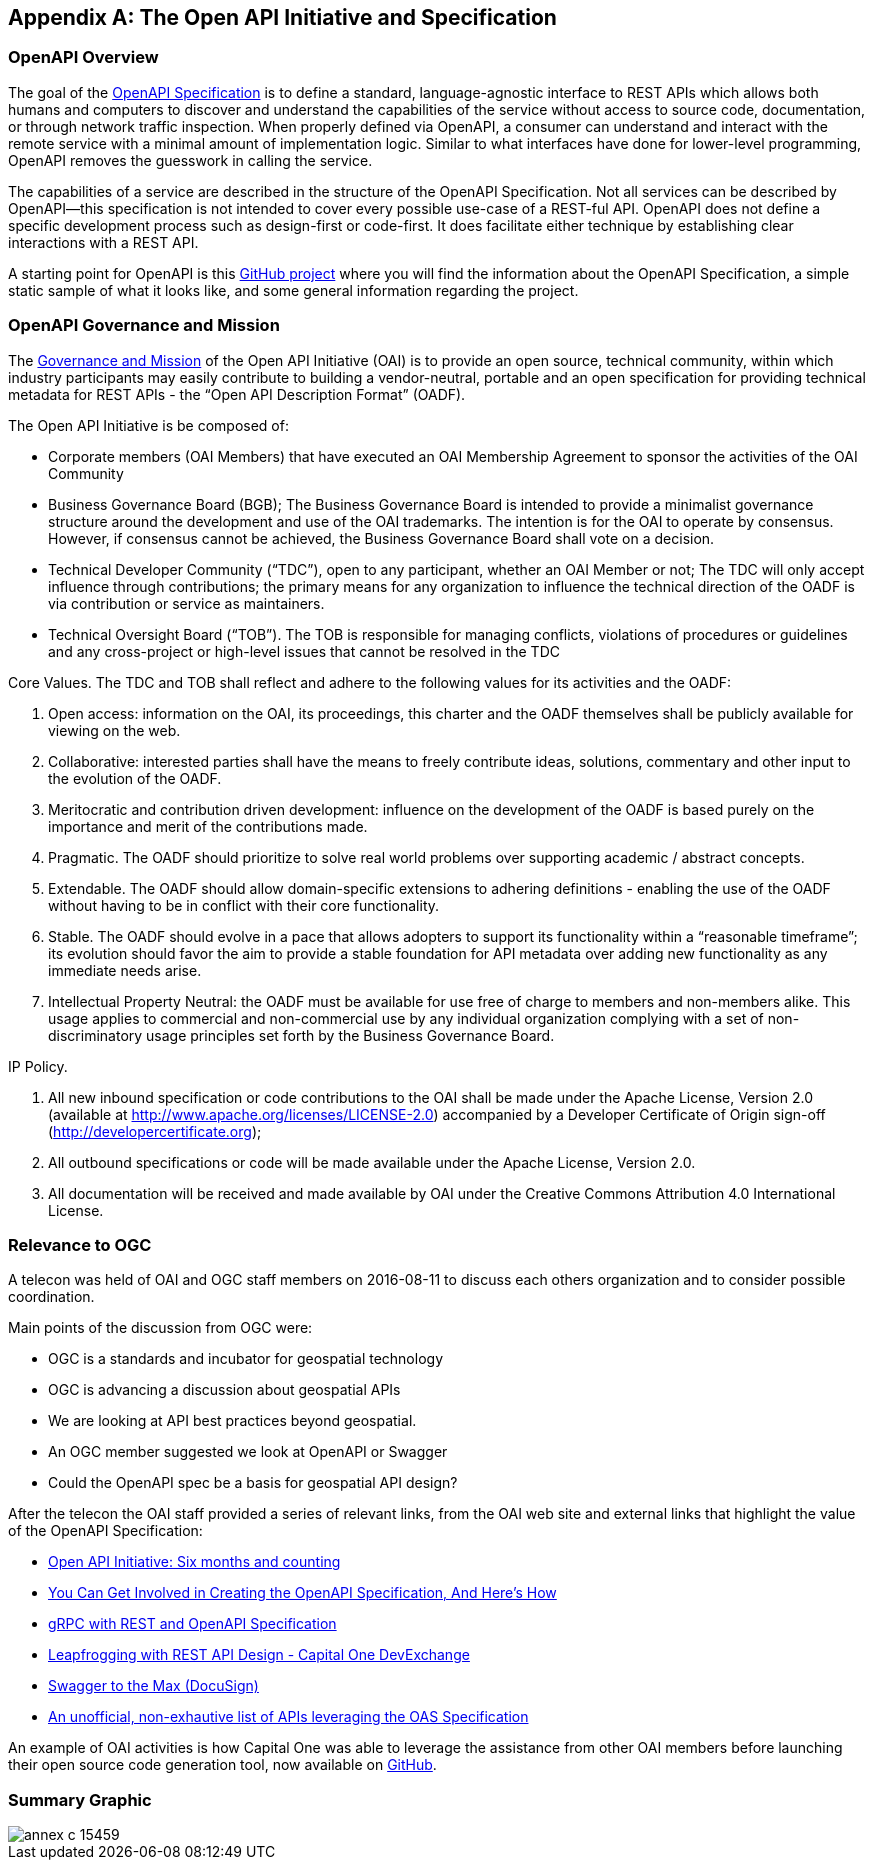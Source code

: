 [appendix]

== The Open API Initiative and Specification

[float]
=== OpenAPI Overview

The goal of the https://openapis.org/specification[OpenAPI Specification] is to define a standard, language-agnostic interface to REST APIs which allows both humans and computers to discover and understand the capabilities of the service without access to source code, documentation, or through network traffic inspection. When properly defined via OpenAPI, a consumer can understand and interact with the remote service with a minimal amount of implementation logic. Similar to what interfaces have done for lower-level programming, OpenAPI removes the guesswork in calling the service.

The capabilities of a service are described in the structure of the OpenAPI Specification. Not all services can be described by OpenAPI--this specification is not intended to cover every possible use-case of a REST-ful API. OpenAPI does not define a specific development process such as design-first or code-first. It does facilitate either technique by establishing clear interactions with a REST API.

A starting point for OpenAPI is this https://github.com/OAI/OpenAPI-Specification[GitHub project] where you will find the information about the OpenAPI Specification, a simple static sample of what it looks like, and some general information regarding the project.

[float]
=== OpenAPI Governance and Mission

The https://openapis.org/governance[Governance and Mission] of the Open API Initiative (OAI) is to provide an open source, technical community, within which industry participants may easily contribute to building a vendor-neutral, portable and an open specification for providing technical metadata for REST APIs - the “Open API Description Format” (OADF).

The Open API Initiative is be composed of:

- Corporate members (OAI Members) that have executed an OAI Membership Agreement to sponsor the activities of the OAI Community

- Business Governance Board (BGB);  The Business Governance Board is intended to provide a minimalist governance structure around the development and use of the OAI trademarks.  The intention is for the OAI to operate by consensus. However, if consensus cannot be achieved, the Business Governance Board shall vote on a decision.

- Technical Developer Community (“TDC”), open to any participant, whether an OAI Member or not; The TDC will only accept influence through contributions; the primary means for any organization to influence the technical direction of the OADF is via contribution or service as maintainers.

- Technical Oversight Board (“TOB”). The TOB is responsible for managing conflicts, violations of procedures or guidelines and any cross-project or high-level issues that cannot be resolved in the TDC

Core Values. The TDC and TOB shall reflect and adhere to the following values for its activities and the OADF:

a.      Open access: information on the OAI, its proceedings, this charter and the OADF themselves shall be publicly available for viewing on the web.

b.      Collaborative: interested parties shall have the means to freely contribute ideas, solutions, commentary and other input to the evolution of the OADF.

c.      Meritocratic and contribution driven development: influence on the development of the OADF is based purely on the importance and merit of the contributions made.

d.      Pragmatic. The OADF should prioritize to solve real world problems over supporting academic / abstract concepts.

e.      Extendable. The OADF should allow domain-specific extensions to adhering definitions - enabling the use of the OADF without having to be in conflict with their core functionality.

f.       Stable. The OADF should evolve in a pace that allows adopters to support its functionality within a “reasonable timeframe”; its evolution should favor the aim to provide a stable foundation for API metadata over adding new functionality as any immediate needs arise.

g.      Intellectual Property Neutral: the OADF must be available for use free of charge to members and non-members alike. This usage applies to commercial and non-commercial use by any individual organization complying with a set of non-discriminatory usage principles set forth by the Business Governance Board.

IP Policy.

a.      All new inbound specification or code contributions to the OAI shall be made under the Apache License, Version 2.0 (available at http://www.apache.org/licenses/LICENSE-2.0) accompanied by a Developer Certificate of Origin sign-off (http://developercertificate.org);

b.      All outbound specifications or code will be made available under the Apache License, Version 2.0.

c.      All documentation will be received and made available by OAI under the Creative Commons Attribution 4.0 International License.

[float]
=== Relevance to OGC

A telecon was held of OAI and OGC staff members on 2016-08-11 to discuss each others organization and to consider possible coordination.

Main points of the discussion from OGC were:

- OGC is a standards and incubator for geospatial technology
- OGC is advancing a discussion about geospatial APIs
- We are looking at API best practices beyond geospatial.
- An OGC member suggested we look at OpenAPI or Swagger
- Could the OpenAPI spec be a basis for geospatial API design?


After the telecon the OAI staff provided a series of relevant links, from the OAI web site and external links that highlight the value of the OpenAPI Specification:

- https://openapis.org/news/blogs/2016/08/open-api-initiative-six-months-and-counting-recording[Open API Initiative: Six months and counting]
- https://openapis.org/news/blogs/2016/07/you-can-get-involved-creating-openapi-specification-and-heres-how[You Can Get Involved in Creating the OpenAPI Specification, And Here's How]

- https://openapis.org/news/blogs/2016/05/grpc-rest-and-openapi-specification[gRPC with REST and OpenAPI Specification]

- https://developer.capitalone.com/blog-post/leapfrogging-with-rest-api-design/[Leapfrogging with REST API Design - Capital One DevExchange]

- https://www.docusign.com/blog/swagger-to-the-max/[Swagger to the Max (DocuSign)]

- https://apis.guru/browse-apis/[An unofficial, non-exhautive list of APIs leveraging the OAS Specification]

An example of OAI activities is how Capital One was able to leverage the assistance from other OAI members before launching their open source code generation tool, now available on https://github.com/capitalone/oas-nodegen[GitHub].
[float]
=== Summary Graphic

image::images/annex-c-15459.png[]
